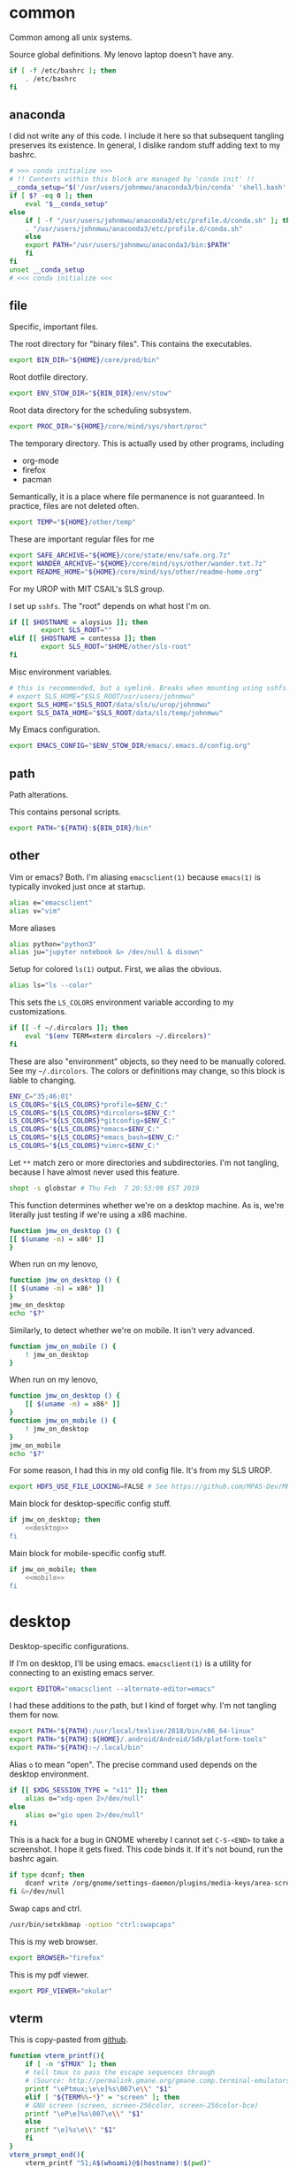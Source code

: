 #+property: header-args    :tangle .profile :results silent :noweb yes

* common
Common among all unix systems. 

Source global definitions. My lenovo laptop doesn't have any. 
#+BEGIN_SRC sh
  if [ -f /etc/bashrc ]; then
	  . /etc/bashrc
  fi
#+END_SRC
** anaconda
   :PROPERTIES:
   :created:  2020-02-01 17:45:56 EST
   :END:
I did not write any of this code. I include it here so that subsequent
tangling preserves its existence. In general, I dislike random stuff
adding text to my bashrc. 
#+BEGIN_SRC sh
  # >>> conda initialize >>>
  # !! Contents within this block are managed by 'conda init' !!
  __conda_setup="$('/usr/users/johnmwu/anaconda3/bin/conda' 'shell.bash' 'hook' 2> /dev/null)"
  if [ $? -eq 0 ]; then
      eval "$__conda_setup"
  else
      if [ -f "/usr/users/johnmwu/anaconda3/etc/profile.d/conda.sh" ]; then
	  . "/usr/users/johnmwu/anaconda3/etc/profile.d/conda.sh"
      else
	  export PATH="/usr/users/johnmwu/anaconda3/bin:$PATH"
      fi
  fi
  unset __conda_setup
  # <<< conda initialize <<<
#+END_SRC
** file
Specific, important files. 

The root directory for "binary files". This contains the executables.
#+BEGIN_SRC sh
  export BIN_DIR="${HOME}/core/prod/bin"
#+END_SRC

Root dotfile directory.
#+BEGIN_SRC sh
  export ENV_STOW_DIR="${BIN_DIR}/env/stow"
#+END_SRC

Root data directory for the scheduling subsystem. 
#+BEGIN_SRC sh
  export PROC_DIR="${HOME}/core/mind/sys/short/proc"
#+END_SRC

The temporary directory. This is actually used by other programs,
including
- org-mode
- firefox
- pacman
Semantically, it is a place where file permanence is not guaranteed. In
practice, files are not deleted often. 
#+BEGIN_SRC sh
  export TEMP="${HOME}/other/temp"
#+END_SRC

These are important regular files for me
#+BEGIN_SRC sh
  export SAFE_ARCHIVE="${HOME}/core/state/env/safe.org.7z"
  export WANDER_ARCHIVE="${HOME}/core/mind/sys/other/wander.txt.7z"
  export README_HOME="${HOME}/core/mind/sys/other/readme-home.org"
#+END_SRC

For my UROP with MIT CSAIL's SLS group. 

I set up =sshfs=. The "root" depends on what host I'm on. 
#+BEGIN_SRC sh
	if [[ $HOSTNAME = aloysius ]]; then
			export SLS_ROOT=""
	elif [[ $HOSTNAME = contessa ]]; then
			export SLS_ROOT="$HOME/other/sls-root"
	fi
#+END_SRC

Misc environment variables.
#+BEGIN_SRC sh
	# this is recommended, but a symlink. Breaks when mounting using sshfs. 
	# export SLS_HOME="$SLS_ROOT/usr/users/johnmwu"
	export SLS_HOME="$SLS_ROOT/data/sls/u/urop/johnmwu"
	export SLS_DATA_HOME="$SLS_ROOT/data/sls/temp/johnmwu"
#+END_SRC

My Emacs configuration. 
#+BEGIN_SRC sh
  export EMACS_CONFIG="$ENV_STOW_DIR/emacs/.emacs.d/config.org"
#+END_SRC
** path
   :PROPERTIES:
   :created:  2020-02-02 00:44:00 CST
   :END:
Path alterations. 

This contains personal scripts. 
#+BEGIN_SRC sh
  export PATH="${PATH}:${BIN_DIR}/bin" 
#+END_SRC
** other
   :PROPERTIES:
   :created:  2020-02-02 00:44:04 CST
   :END:
Vim or emacs? Both. I'm aliasing =emacsclient(1)= because =emacs(1)= is
typically invoked just once at startup. 
#+BEGIN_SRC sh
  alias e="emacsclient"
  alias v="vim"
#+END_SRC

More aliases
#+BEGIN_SRC sh
  alias python="python3"
  alias ju="jupyter notebook &> /dev/null & disown"
#+END_SRC

Setup for colored =ls(1)= output. First, we alias the obvious. 
#+BEGIN_SRC sh
  alias ls="ls --color"
#+END_SRC

This sets the =LS_COLORS= environment variable according to my
customizations.
#+BEGIN_SRC sh
  if [[ -f ~/.dircolors ]]; then
      eval "$(env TERM=xterm dircolors ~/.dircolors)"
  fi
#+END_SRC

These are also "environment" objects, so they need to be manually
colored. See my =~/.dircolors=. The colors or definitions may change, so
this block is liable to changing. 
#+BEGIN_SRC sh
  ENV_C="35;46;01"
  LS_COLORS="${LS_COLORS}*profile=$ENV_C:"
  LS_COLORS="${LS_COLORS}*dircolors=$ENV_C:"
  LS_COLORS="${LS_COLORS}*gitconfig=$ENV_C:"
  LS_COLORS="${LS_COLORS}*emacs=$ENV_C:"
  LS_COLORS="${LS_COLORS}*emacs_bash=$ENV_C:"
  LS_COLORS="${LS_COLORS}*vimrc=$ENV_C:"
#+END_SRC

Let =**= match zero or more directories and subdirectories. I'm not
tangling, because I have almost never used this feature. 
#+BEGIN_SRC sh
  shopt -s globstar # Thu Feb  7 20:53:09 EST 2019
#+END_SRC

This function determines whether we're on a desktop machine. As is,
we're literally just testing if we're using a x86 machine. 
#+BEGIN_SRC sh 
    function jmw_on_desktop () {
	[[ $(uname -m) = x86* ]]
    }
#+END_SRC

When run on my lenovo,
#+BEGIN_SRC sh :results output :tangle no
    function jmw_on_desktop () {
	[[ $(uname -m) = x86* ]]
    }
    jmw_on_desktop
    echo "$?"
#+END_SRC

#+RESULTS:
: 0

Similarly, to detect whether we're on mobile. It isn't very advanced.
#+BEGIN_SRC sh 
  function jmw_on_mobile () {
      ! jmw_on_desktop
  }
#+END_SRC

When run on my lenovo,
#+BEGIN_SRC sh :results output :tangle no
  function jmw_on_desktop () {
      [[ $(uname -m) = x86* ]]
  }
  function jmw_on_mobile () {
      ! jmw_on_desktop
  }
  jmw_on_mobile
  echo "$?"
#+END_SRC

#+RESULTS:
: 1

For some reason, I had this in my old config file. It's from my SLS
UROP.
#+BEGIN_SRC sh
  export HDF5_USE_FILE_LOCKING=FALSE # See https://github.com/MPAS-Dev/MPAS-Analysis/issues/407
#+END_SRC

Main block for desktop-specific config stuff.
#+BEGIN_SRC sh :noweb yes
  if jmw_on_desktop; then
      <<desktop>>
  fi
#+END_SRC

Main block for mobile-specific config stuff. 
#+BEGIN_SRC sh :noweb yes
  if jmw_on_mobile; then
      <<mobile>>
  fi
#+END_SRC
* desktop
  :PROPERTIES:
  :created:  2020-02-01 17:05:38 EST
  :header-args: :noweb-ref desktop :tangle no :noweb yes
  :END:
Desktop-specific configurations. 

If I'm on desktop, I'll be using emacs. =emacsclient(1)= is a utility
for connecting to an existing emacs server. 
#+BEGIN_SRC sh 
  export EDITOR="emacsclient --alternate-editor=emacs" 
#+END_SRC

I had these additions to the path, but I kind of forget why. I'm not
tangling them for now.
#+BEGIN_SRC sh 
  export PATH="${PATH}:/usr/local/texlive/2018/bin/x86_64-linux"
  export PATH="${PATH}:${HOME}/.android/Android/Sdk/platform-tools"
  export PATH="${PATH}:~/.local/bin"
#+END_SRC

Alias =o= to mean "open". The precise command used depends on the
desktop environment.
#+BEGIN_SRC sh
  if [[ $XDG_SESSION_TYPE = "x11" ]]; then 
      alias o="xdg-open 2>/dev/null"
  else
      alias o="gio open 2>/dev/null"
  fi
#+END_SRC

This is a hack for a bug in GNOME whereby I cannot set ~C-S-<END>~ to
take a screenshot. I hope it gets fixed. This code binds it. If it's not
bound, run the bashrc again. 
#+BEGIN_SRC sh
  if type dconf; then
      dconf write /org/gnome/settings-daemon/plugins/media-keys/area-screenshot-clip "['<Ctrl><Shift>End']"
  fi &>/dev/null
#+END_SRC

Swap caps and ctrl.
#+BEGIN_SRC sh
  /usr/bin/setxkbmap -option "ctrl:swapcaps"
#+END_SRC

#+RESULTS:

This is my web browser. 
#+BEGIN_SRC sh
  export BROWSER="firefox"
#+END_SRC

This is my pdf viewer. 
#+BEGIN_SRC sh
  export PDF_VIEWER="okular"
#+END_SRC

** vterm
   :PROPERTIES:
   :created:  2020-02-01 17:44:13 EST
   :END:
This is copy-pasted from [[https://github.com/akermu/emacs-libvterm][github]]. 
#+BEGIN_SRC sh
  function vterm_printf(){
      if [ -n "$TMUX" ]; then
	  # tell tmux to pass the escape sequences through
	  # (Source: http://permalink.gmane.org/gmane.comp.terminal-emulators.tmux.user/1324)
	  printf "\ePtmux;\e\e]%s\007\e\\" "$1"
      elif [ "${TERM%%-*}" = "screen" ]; then
	  # GNU screen (screen, screen-256color, screen-256color-bce)
	  printf "\eP\e]%s\007\e\\" "$1"
      else
	  printf "\e]%s\e\\" "$1"
      fi
  }
  vterm_prompt_end(){
      vterm_printf "51;A$(whoami)@$(hostname):$(pwd)"
  }
  PS1=$PS1'\[$(vterm_prompt_end)\]'
#+END_SRC
** go
   :PROPERTIES:
   :created:  2020-02-12 14:47:33 EST
   :END:
For the Go programming language.
#+BEGIN_SRC sh
  export GOPATH="${HOME}/go"
  export PATH="${PATH}:${GOPATH}/bin"
#+END_SRC
** ime
:PROPERTIES:
:created:  2020-04-08 18:41:53 EDT
:END:
EXWM chinese input
#+BEGIN_SRC sh 
	if [[ $DESKTOP_SESSION = "emacs" ]]; then
			<<exwm-body>>
	fi
#+END_SRC
*** exwm-body
:PROPERTIES:
:created:  2020-04-08 18:56:59 EDT
:header-args: :noweb-ref exwm-body :tangle no
:END:
Use ibus as the input method. For some reason, the Qt4 is necessary for
anki. This is close to what [[https://wiki.archlinux.org/index.php/IBus][arch]] recommends. 
#+BEGIN_SRC sh
	export GTK_IM_MODULE=ibus
	export QT_IM_MODULE=ibus
	export QT4_IM_MODULE=ibus
	export XMODIFIERS=@im=ibus
#+END_SRC

Start the daemon if it hasn't already. 
#+BEGIN_SRC sh 
	ibus-daemon -dx
#+END_SRC
* mobile
  :PROPERTIES:
  :created:  2020-02-01 17:48:49 EST
  :header-args: :noweb-ref mobile :tangle no
  :END:
I use the command line on my mobile device. I currently use termux. 

Emacs doesn't make sense on mobile. Vim is workable.
#+BEGIN_SRC sh
  export TEXT_EDITOR="vim"
#+END_SRC

Setup the =o= alias.
#+BEGIN_SRC sh
  alias o="termux-open"
#+END_SRC

An oddity about my device as of [2020-02-01 Sat] is that I cannot mark
new files executable. To execute personal scripts, I need to use
=bash(1)=, which is a valid executable, as an interpreter. I can emulate
the feel of how it used to be with aliases. 
#+BEGIN_SRC sh
  alias wander="bash wander"
  alias safe="bash safe"
  alias agenda="bash agenda"
#+END_SRC
